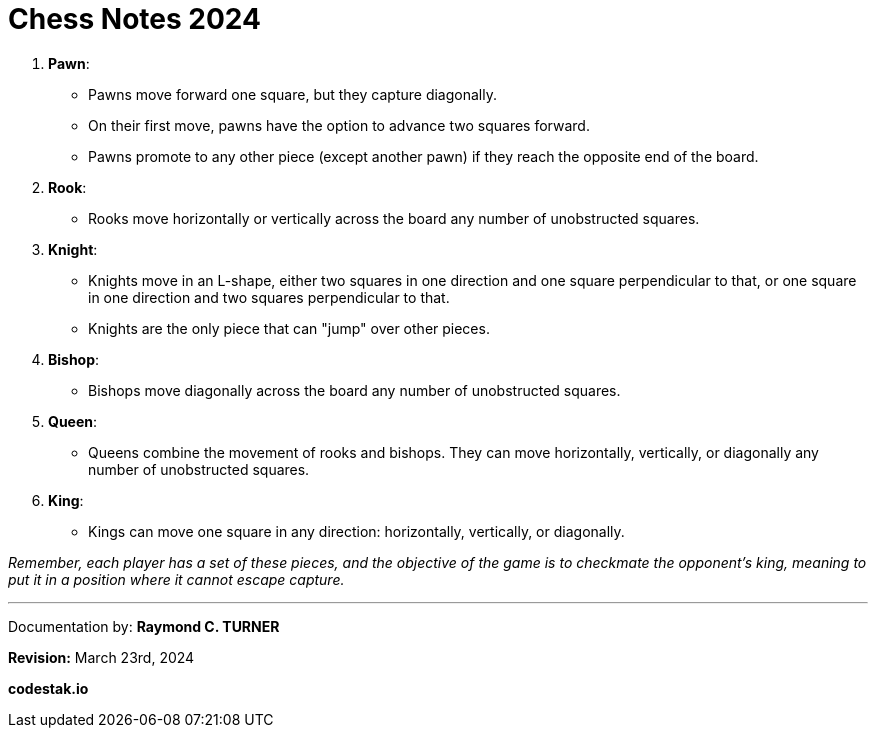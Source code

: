 = Chess Notes 2024

1. **Pawn**:
   - Pawns move forward one square, but they capture diagonally.
   - On their first move, pawns have the option to advance two squares forward.
   - Pawns promote to any other piece (except another pawn) if they reach the opposite end of the board.

2. **Rook**:
   - Rooks move horizontally or vertically across the board any number of unobstructed squares.

3. **Knight**:
   - Knights move in an L-shape, either two squares in one direction and one square perpendicular to that, or one square in one direction and two squares perpendicular to that.
   - Knights are the only piece that can "jump" over other pieces.

4. **Bishop**:
   - Bishops move diagonally across the board any number of unobstructed squares.

5. **Queen**:
   - Queens combine the movement of rooks and bishops. They can move horizontally, vertically, or diagonally any number of unobstructed squares.

6. **King**:
   - Kings can move one square in any direction: horizontally, vertically, or diagonally.

_Remember, each player has a set of these pieces, and the objective of the game is to checkmate the opponent's king, meaning to put it in a position where it cannot escape capture._


---

Documentation by: **Raymond C. TURNER**

**Revision:** March 23rd, 2024

**codestak.io**